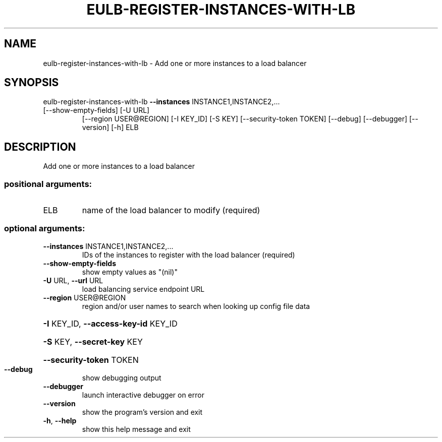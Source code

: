 .\" DO NOT MODIFY THIS FILE!  It was generated by help2man 1.47.3.
.TH EULB-REGISTER-INSTANCES-WITH-LB "1" "December 2016" "euca2ools 3.4" "User Commands"
.SH NAME
eulb-register-instances-with-lb \- Add one or more instances to a load balancer
.SH SYNOPSIS
eulb\-register\-instances\-with\-lb \fB\-\-instances\fR INSTANCE1,INSTANCE2,...
.TP
[\-\-show\-empty\-fields] [\-U URL]
[\-\-region USER@REGION] [\-I KEY_ID]
[\-S KEY] [\-\-security\-token TOKEN]
[\-\-debug] [\-\-debugger] [\-\-version] [\-h]
ELB
.SH DESCRIPTION
Add one or more instances to a load balancer
.SS "positional arguments:"
.TP
ELB
name of the load balancer to modify (required)
.SS "optional arguments:"
.TP
\fB\-\-instances\fR INSTANCE1,INSTANCE2,...
IDs of the instances to register with the load
balancer (required)
.TP
\fB\-\-show\-empty\-fields\fR
show empty values as "(nil)"
.TP
\fB\-U\fR URL, \fB\-\-url\fR URL
load balancing service endpoint URL
.TP
\fB\-\-region\fR USER@REGION
region and/or user names to search when looking up
config file data
.HP
\fB\-I\fR KEY_ID, \fB\-\-access\-key\-id\fR KEY_ID
.HP
\fB\-S\fR KEY, \fB\-\-secret\-key\fR KEY
.HP
\fB\-\-security\-token\fR TOKEN
.TP
\fB\-\-debug\fR
show debugging output
.TP
\fB\-\-debugger\fR
launch interactive debugger on error
.TP
\fB\-\-version\fR
show the program's version and exit
.TP
\fB\-h\fR, \fB\-\-help\fR
show this help message and exit

